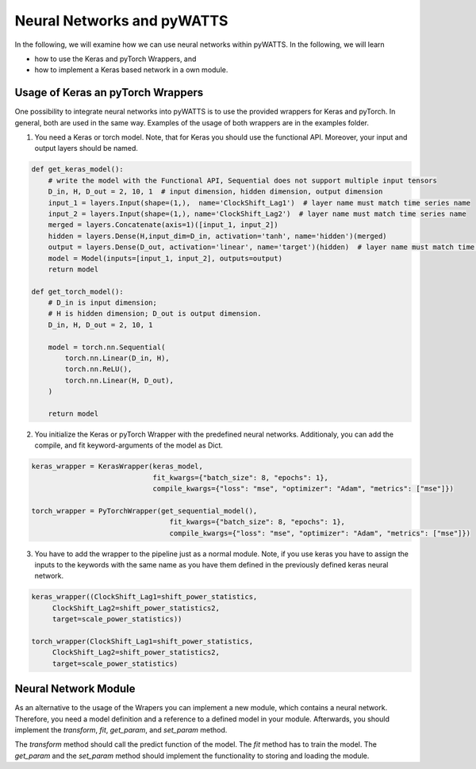 Neural Networks and pyWATTS
===========================

In the following, we will examine how we can use neural networks within pyWATTS. In the following, we will learn

* how to use the Keras and pyTorch Wrappers, and
* how to implement a Keras based network in a own module.

Usage of Keras an pyTorch Wrappers
----------------------------------

One possibility to integrate neural networks into pyWATTS is to use the provided wrappers for Keras and pyTorch.
In general, both are used in the same way. Examples of the usage of both wrappers are in the examples folder.

1. You need a Keras or torch model. Note, that for Keras you should use the functional API. Moreover, your input and
   output layers should be named.

.. code-block:: python

    def get_keras_model():
        # write the model with the Functional API, Sequential does not support multiple input tensors
        D_in, H, D_out = 2, 10, 1  # input dimension, hidden dimension, output dimension
        input_1 = layers.Input(shape=(1,),  name='ClockShift_Lag1')  # layer name must match time series name
        input_2 = layers.Input(shape=(1,), name='ClockShift_Lag2')  # layer name must match time series name
        merged = layers.Concatenate(axis=1)([input_1, input_2])
        hidden = layers.Dense(H,input_dim=D_in, activation='tanh', name='hidden')(merged)
        output = layers.Dense(D_out, activation='linear', name='target')(hidden)  # layer name must match time series name
        model = Model(inputs=[input_1, input_2], outputs=output)
        return model

    def get_torch_model():
        # D_in is input dimension;
        # H is hidden dimension; D_out is output dimension.
        D_in, H, D_out = 2, 10, 1

        model = torch.nn.Sequential(
            torch.nn.Linear(D_in, H),
            torch.nn.ReLU(),
            torch.nn.Linear(H, D_out),
        )

        return model

2. You initialize the Keras or pyTorch Wrapper with the predefined neural networks. Additionaly, you can add the compile,
   and fit keyword-arguments of the model as Dict.

.. code-block:: python

    keras_wrapper = KerasWrapper(keras_model,
                                 fit_kwargs={"batch_size": 8, "epochs": 1},
                                 compile_kwargs={"loss": "mse", "optimizer": "Adam", "metrics": ["mse"]})

    torch_wrapper = PyTorchWrapper(get_sequential_model(),
                                     fit_kwargs={"batch_size": 8, "epochs": 1},
                                     compile_kwargs={"loss": "mse", "optimizer": "Adam", "metrics": ["mse"]})

3. You have to add the wrapper to the pipeline just as a normal module. Note, if you use keras you have to assign the
   inputs to the keywords with the same name as you have them defined in the previously defined keras neural network.

.. code-block:: python

    keras_wrapper((ClockShift_Lag1=shift_power_statistics,
         ClockShift_Lag2=shift_power_statistics2,
         target=scale_power_statistics))

    torch_wrapper(ClockShift_Lag1=shift_power_statistics,
         ClockShift_Lag2=shift_power_statistics2,
         target=scale_power_statistics)

Neural Network Module
---------------------
As an alternative to the usage of the Wrapers you can implement a new module, which contains a neural network.
Therefore, you need a model definition and a reference to a defined model in your module. Afterwards, you should
implement the *transform*, *fit*, *get_param*, and *set_param* method.

The *transform* method should call the predict function of the model. The *fit* method has to train the model. The
*get_param* and the *set_param* method should implement the functionality to storing and loading the module.
